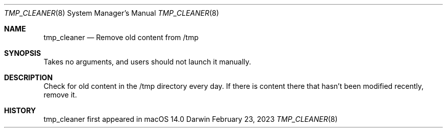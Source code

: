 .Dd February 23, 2023
.Dt TMP_CLEANER 8
.Os Darwin
.Sh NAME
.Nm tmp_cleaner
.Nd Remove old content from /tmp
.Sh SYNOPSIS
Takes no arguments, and users should not launch it manually.
.Sh DESCRIPTION
Check for old content in the /tmp directory every day. If there is content there that hasn't been modified recently, remove it.
.Sh HISTORY
tmp_cleaner first appeared in macOS 14.0
